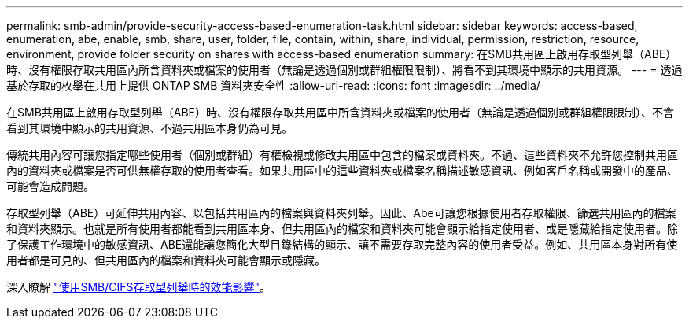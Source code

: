 ---
permalink: smb-admin/provide-security-access-based-enumeration-task.html 
sidebar: sidebar 
keywords: access-based, enumeration, abe, enable, smb, share, user, folder, file, contain, within, share, individual, permission, restriction, resource, environment, provide folder security on shares with access-based enumeration 
summary: 在SMB共用區上啟用存取型列舉（ABE）時、沒有權限存取共用區內所含資料夾或檔案的使用者（無論是透過個別或群組權限限制）、將看不到其環境中顯示的共用資源。 
---
= 透過基於存取的枚舉在共用上提供 ONTAP SMB 資料夾安全性
:allow-uri-read: 
:icons: font
:imagesdir: ../media/


[role="lead"]
在SMB共用區上啟用存取型列舉（ABE）時、沒有權限存取共用區中所含資料夾或檔案的使用者（無論是透過個別或群組權限限制）、不會看到其環境中顯示的共用資源、不過共用區本身仍為可見。

傳統共用內容可讓您指定哪些使用者（個別或群組）有權檢視或修改共用區中包含的檔案或資料夾。不過、這些資料夾不允許您控制共用區內的資料夾或檔案是否可供無權存取的使用者查看。如果共用區中的這些資料夾或檔案名稱描述敏感資訊、例如客戶名稱或開發中的產品、可能會造成問題。

存取型列舉（ABE）可延伸共用內容、以包括共用區內的檔案與資料夾列舉。因此、Abe可讓您根據使用者存取權限、篩選共用區內的檔案和資料夾顯示。也就是所有使用者都能看到共用區本身、但共用區內的檔案和資料夾可能會顯示給指定使用者、或是隱藏給指定使用者。除了保護工作環境中的敏感資訊、ABE還能讓您簡化大型目錄結構的顯示、讓不需要存取完整內容的使用者受益。例如、共用區本身對所有使用者都是可見的、但共用區內的檔案和資料夾可能會顯示或隱藏。

深入瞭解 link:https://kb.netapp.com/Advice_and_Troubleshooting/Data_Storage_Software/ONTAP_OS/Performance_impact_when_using_CIFS_Access_Based_Enumeration["使用SMB/CIFS存取型列舉時的效能影響"^]。
